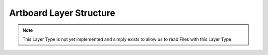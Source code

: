 Artboard Layer Structure
---------------------------

.. note::
	This Layer Type is not yet implemented and simply exists to allow us to read Files with this Layer Type. 

.. doxygenstruct:: ArtboardLayer
	:members: 
	:undoc-members: